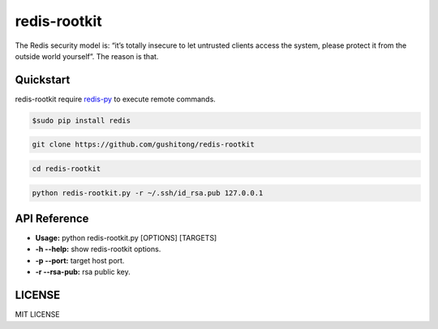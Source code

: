 redis-rootkit
=============

The Redis security model is: “it’s totally insecure to let untrusted clients access the system, please protect it from the outside world yourself”. The reason is that.

Quickstart
----------
redis-rootkit require `redis-py <https://github.com/andymccurdy/redis-py>`_ to execute remote commands.

.. code-block:: bash
	
	$sudo pip install redis

.. code-block:: bash
	
	git clone https://github.com/gushitong/redis-rootkit

.. code-block:: bash
	
	cd redis-rootkit

.. code-block:: bash
	
	python redis-rootkit.py -r ~/.ssh/id_rsa.pub 127.0.0.1 


API Reference
-------------
* **Usage:** python redis-rootkit.py [OPTIONS] [TARGETS]
* **-h --help:** show redis-rootkit options.
* **-p --port:** target host port.
* **-r --rsa-pub:** rsa public key.


LICENSE
-------
MIT LICENSE


